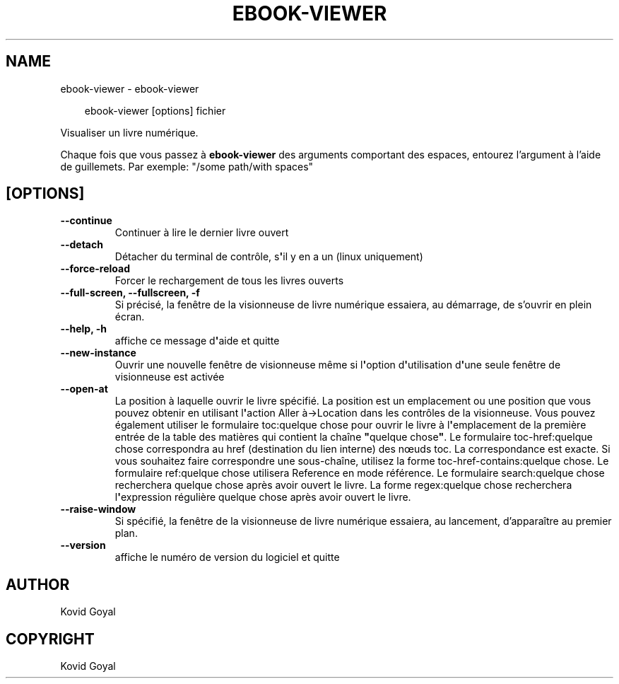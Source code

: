 .\" Man page generated from reStructuredText.
.
.
.nr rst2man-indent-level 0
.
.de1 rstReportMargin
\\$1 \\n[an-margin]
level \\n[rst2man-indent-level]
level margin: \\n[rst2man-indent\\n[rst2man-indent-level]]
-
\\n[rst2man-indent0]
\\n[rst2man-indent1]
\\n[rst2man-indent2]
..
.de1 INDENT
.\" .rstReportMargin pre:
. RS \\$1
. nr rst2man-indent\\n[rst2man-indent-level] \\n[an-margin]
. nr rst2man-indent-level +1
.\" .rstReportMargin post:
..
.de UNINDENT
. RE
.\" indent \\n[an-margin]
.\" old: \\n[rst2man-indent\\n[rst2man-indent-level]]
.nr rst2man-indent-level -1
.\" new: \\n[rst2man-indent\\n[rst2man-indent-level]]
.in \\n[rst2man-indent\\n[rst2man-indent-level]]u
..
.TH "EBOOK-VIEWER" "1" "mars 28, 2025" "8.1.0" "calibre"
.SH NAME
ebook-viewer \- ebook-viewer
.INDENT 0.0
.INDENT 3.5
.sp
.EX
ebook\-viewer [options] fichier
.EE
.UNINDENT
.UNINDENT
.sp
Visualiser un livre numérique.
.sp
Chaque fois que vous passez à \fBebook\-viewer\fP des arguments comportant des espaces,  entourez l’argument à l’aide de guillemets. Par exemple: \(dq/some path/with spaces\(dq
.SH [OPTIONS]
.INDENT 0.0
.TP
.B \-\-continue
Continuer à lire le dernier livre ouvert
.UNINDENT
.INDENT 0.0
.TP
.B \-\-detach
Détacher du terminal de contrôle, s\fB\(aq\fPil y en a un (linux uniquement)
.UNINDENT
.INDENT 0.0
.TP
.B \-\-force\-reload
Forcer le rechargement de tous les livres ouverts
.UNINDENT
.INDENT 0.0
.TP
.B \-\-full\-screen, \-\-fullscreen, \-f
Si précisé, la fenêtre de la visionneuse de livre numérique essaiera, au démarrage, de s’ouvrir en plein écran.
.UNINDENT
.INDENT 0.0
.TP
.B \-\-help, \-h
affiche ce message d\fB\(aq\fPaide et quitte
.UNINDENT
.INDENT 0.0
.TP
.B \-\-new\-instance
Ouvrir une nouvelle fenêtre de visionneuse même si l\fB\(aq\fPoption d\fB\(aq\fPutilisation d\fB\(aq\fPune seule fenêtre de visionneuse est activée
.UNINDENT
.INDENT 0.0
.TP
.B \-\-open\-at
La position à laquelle ouvrir le livre spécifié. La position est un emplacement ou une position que vous pouvez obtenir en utilisant l\fB\(aq\fPaction Aller à\->Location dans les contrôles de la visionneuse. Vous pouvez également utiliser le formulaire toc:quelque chose pour ouvrir le livre à l\fB\(aq\fPemplacement de la première entrée de la table des matières qui contient la chaîne \fB\(dq\fPquelque chose\fB\(dq\fP\&. Le formulaire toc\-href:quelque chose correspondra au href (destination du lien interne) des nœuds toc. La correspondance est exacte. Si vous souhaitez faire correspondre une sous\-chaîne, utilisez la forme toc\-href\-contains:quelque chose. Le formulaire ref:quelque chose utilisera Reference en mode référence. Le formulaire search:quelque chose recherchera quelque chose après avoir ouvert le livre. La forme regex:quelque chose recherchera l\fB\(aq\fPexpression régulière quelque chose après avoir ouvert le livre.
.UNINDENT
.INDENT 0.0
.TP
.B \-\-raise\-window
Si spécifié, la fenêtre de la visionneuse de livre numérique essaiera, au lancement, d’apparaître au premier plan.
.UNINDENT
.INDENT 0.0
.TP
.B \-\-version
affiche le numéro de version du logiciel et quitte
.UNINDENT
.SH AUTHOR
Kovid Goyal
.SH COPYRIGHT
Kovid Goyal
.\" Generated by docutils manpage writer.
.
